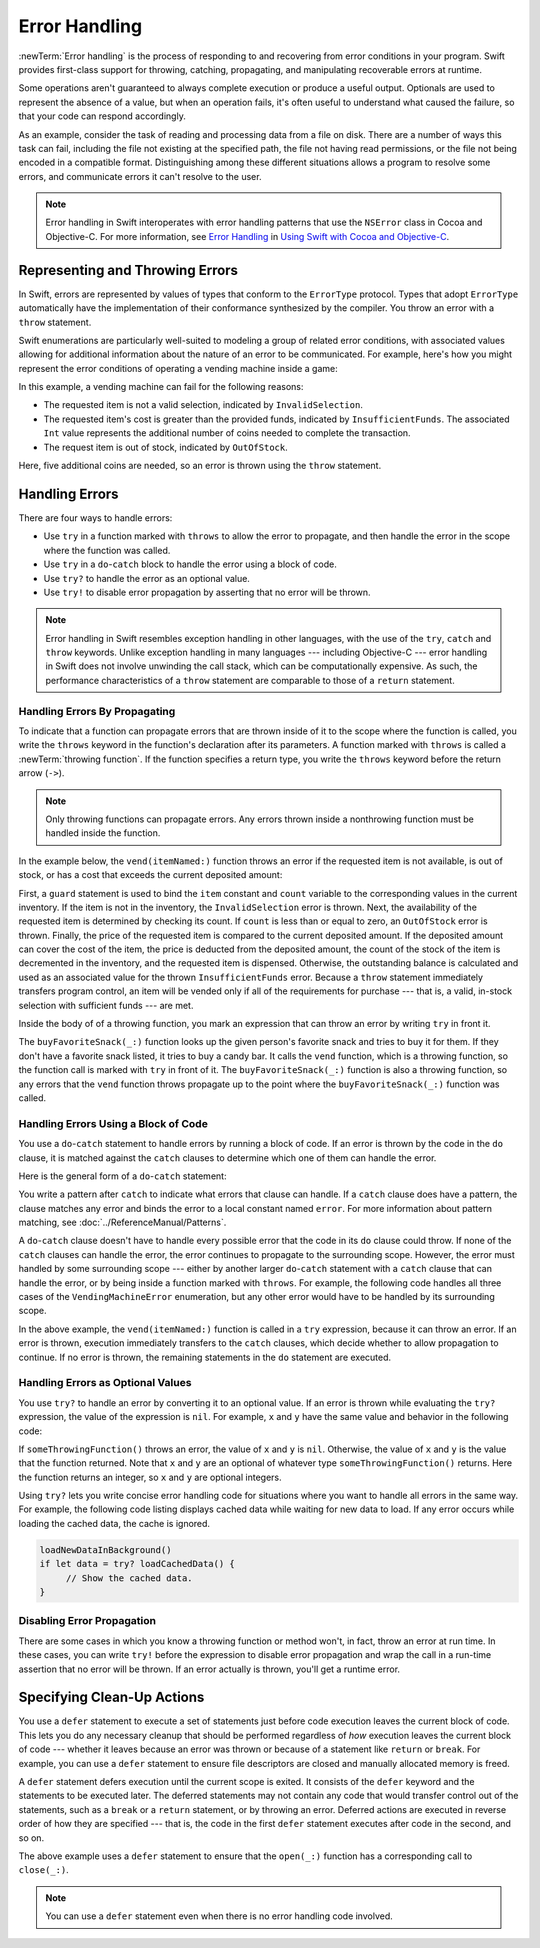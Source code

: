 Error Handling
==============

:newTerm:`Error handling` is the process of responding to
and recovering from error conditions in your program.
Swift provides first-class support for
throwing, catching, propagating, and manipulating
recoverable errors at runtime.

.. TODO: Refactor and expand optionals discussion into separate chapter.
    ^-- why is this to-do even here???

Some operations
aren't guaranteed to always complete execution or produce a useful output.
Optionals are used to represent the absence of a value,
but when an operation fails,
it's often useful to understand what caused the failure,
so that your code can respond accordingly.

As an example, consider the task of reading and processing data from a file on disk.
There are a number of ways this task can fail, including
the file not existing at the specified path,
the file not having read permissions, or
the file not being encoded in a compatible format.
Distinguishing among these different situations
allows a program to resolve some errors,
and communicate errors it can't resolve to the user.

.. note::

   Error handling in Swift interoperates with error handling patterns
   that use the ``NSError`` class in Cocoa and Objective-C.
   For more information,
   see `Error Handling <//apple_ref/doc/uid/TP40014216-CH7-ID10>`_
   in `Using Swift with Cocoa and Objective-C <//apple_ref/doc/uid/TP40014216>`_.

.. NOTE:

    If want to make a comparison to exception handling in other languages,
    we'll need to take about performance and other subtle differences.
    Leaving this discussion out for Xcode 7 beta 1.


.. _ErrorHandling_Represent:

Representing and Throwing Errors
--------------------------------

In Swift, errors are represented by
values of types that conform to the ``ErrorType`` protocol.
Types that adopt ``ErrorType``
automatically have the implementation of their conformance synthesized by the compiler.
You throw an error with a ``throw`` statement.

.. TR: Is the above comment about conformance still true?
   Now that ErrorType is public, I think we decided
   that it no longer has any required properties.

.. testcode:: throw-simple-error

   >> enum SomeError: ErrorType { case Error }
   >> let someError = SomeError.Error
   -> throw someError

Swift enumerations are particularly well-suited to modeling
a group of related error conditions,
with associated values allowing for additional information
about the nature of an error to be communicated.
For example, here's how you might represent the error conditions
of operating a vending machine inside a game:

.. testcode:: errorHandling

   -> enum VendingMachineError: ErrorType {
          case InvalidSelection
          case InsufficientFunds(coinsNeeded: Int)
          case OutOfStock
      }
   ---
   -> throw VendingMachineError.InsufficientFunds(coinsNeeded: 5)

In this example, a vending machine can fail for the following reasons:

* The requested item is not a valid selection, indicated by ``InvalidSelection``.
* The requested item's cost is greater than the provided funds,
  indicated by ``InsufficientFunds``.
  The associated ``Int`` value represents the additional number
  of coins needed to complete the transaction.
* The request item is out of stock, indicated by ``OutOfStock``.

Here, five additional coins are needed,
so an error is thrown using the ``throw`` statement.


.. _ErrorHandling_Catch:

Handling Errors
---------------

There are four ways to handle errors:

* Use ``try`` in a function marked with ``throws``
  to allow the error to propagate,
  and then handle the error in the scope
  where the function was called.

* Use ``try`` in a ``do``-``catch`` block
  to handle the error using a block of code.

* Use ``try?`` to handle the error as an optional value.

* Use ``try!`` to disable error propagation
  by asserting that no error will be thrown.

.. note::

   Error handling in Swift resembles exception handling in other languages,
   with the use of the ``try``, ``catch`` and ``throw`` keywords.
   Unlike exception handling in many languages ---
   including Objective-C ---
   error handling in Swift does not involve unwinding the call stack,
   which can be computationally expensive.
   As such, the performance characteristics
   of a ``throw`` statement
   are comparable to those of a ``return`` statement.


.. _ErrorHandling_Throw:

Handling Errors By Propagating
~~~~~~~~~~~~~~~~~~~~~~~~~~~~~~

To indicate that a function can propagate errors
that are thrown inside of it
to the scope where the function is called,
you write the ``throws`` keyword in the function's declaration
after its parameters.
A function marked with ``throws`` is called a :newTerm:`throwing function`.
If the function specifies a return type,
you write the ``throws`` keyword before the return arrow (``->``).

.. note::

    Only throwing functions can propagate errors.
    Any errors thrown inside a nonthrowing function
    must be handled inside the function.

.. testcode:: throwingFunctionDeclaration

   -> func canThrowErrors() throws -> String
   >> { return "foo" }
   ---
   -> func cannotThrowErrors() -> String
   >> { return "foo" }

.. assertion:: throwingFunctionParameterTypeOverloadDeclaration

   -> func f() -> Int { return 10 }
   -> func f() throws -> Int { return 10 } // Error

.. TODO: Add expectations for the lines above.

.. assertion:: throwingFunctionParameterTypeOverloadDeclaration

   -> func f(callback: Void -> Int) { }
   -> func f(callback: Void throws -> Int) { } // Allowed

.. TODO: Add more assertions to test these behaviors

.. TODO: Write about the fact the above rules that govern overloading
   for throwing and nonthrowing functions.

In the example below,
the ``vend(itemNamed:)`` function throws an error if
the requested item is not available,
is out of stock,
or has a cost that exceeds the current deposited amount:

.. testcode:: errorHandling

   -> struct Item {
         var price: Int
         var count: Int
      }
   ---
   -> var inventory = [
          "Candy Bar": Item(price: 12, count: 7),
          "Chips": Item(price: 10, count: 4),
          "Pretzels": Item(price: 7, count: 11)
      ]
   << // inventory : [String : Item] = ["Chips": REPL.Item(price: 10, count: 4), "Candy Bar": REPL.Item(price: 12, count: 7), "Pretzels": REPL.Item(price: 7, count: 11)]
   -> var coinsDeposited = 10
   << // coinsDeposited : Int = 10
   ---
   >> func dispenseSnack(snack: String) { }
   -> func vend(itemNamed name: String) throws {
          guard var item = inventory[name] else {
              throw VendingMachineError.InvalidSelection
          }

          guard item.count > 0 else {
              throw VendingMachineError.OutOfStock
          }

          guard item.price < coinsDeposited else {
              throw VendingMachineError.InsufficientFunds(coinsNeeded: item.price - coinsDeposited)
          }

          coinsDeposited -= item.price
          --item.count
          inventory[name] = item
          dispenseSnack(name)
      }

First, a ``guard`` statement is used
to bind the ``item`` constant and ``count`` variable
to the corresponding values in the current inventory.
If the item is not in the inventory, the ``InvalidSelection`` error is thrown.
Next, the availability of the requested item is determined by checking its count.
If ``count`` is less than or equal to zero,
an ``OutOfStock`` error is thrown.
Finally, the price of the requested item is compared to the current deposited amount.
If the deposited amount can cover the cost of the item,
the price is deducted from the deposited amount,
the count of the stock of the item is decremented in the inventory,
and the requested item is dispensed.
Otherwise, the outstanding balance is calculated
and used as an associated value for the thrown ``InsufficientFunds`` error.
Because a ``throw`` statement immediately transfers program control,
an item will be vended only if all of the requirements for purchase ---
that is, a valid, in-stock selection with sufficient funds ---
are met.

Inside the body of of a throwing function,
you mark an expression that can throw an error
by writing ``try`` in front it.

.. testcode:: errorHandling

    -> let favoriteSnacks = [
           "Alice": "Chips",
           "Bob": "Licorice",
           "Eve": "Pretzels",
       ]
    << // favoriteSnacks : [String : String] = ["Bob": "Licorice", "Alice": "Chips", "Eve": "Pretzels"]
    -> func buyFavoriteSnack(person: String) throws {
           let snackName = favoriteSnacks[person] ?? "Candy Bar"
           try vend(itemNamed: snackName)
       }

The ``buyFavoriteSnack(_:)`` function looks up the given person's favorite snack
and tries to buy it for them.
If they don't have a favorite snack listed, it tries to buy a candy bar.
It calls the ``vend`` function, which is a throwing function,
so the function call is marked with ``try`` in front of it.
The ``buyFavoriteSnack(_:)`` function is also a throwing function,
so any errors that the ``vend`` function throws
propagate up to the point where the ``buyFavoriteSnack(_:)`` function was called.

.. _ErrorHandling_DoCatch:

Handling Errors Using a Block of Code
~~~~~~~~~~~~~~~~~~~~~~~~~~~~~~~~~~~~~

You use a ``do``-``catch`` statement to handle errors
by running a block of code.
If an error is thrown by the code in the ``do`` clause,
it is matched against the ``catch`` clauses
to determine which one of them can handle the error.

Here is the general form of a ``do``-``catch`` statement:

.. syntax-outline::

   do {
      <#statements#>
   } catch <#pattern#> {
      <#statements#>
   }

You write a pattern after ``catch`` to indicate what errors
that clause can handle.
If a ``catch`` clause does have a pattern,
the clause matches any error
and binds the error to a local constant named ``error``.
For more information about pattern matching,
see :doc:`../ReferenceManual/Patterns`.

A ``do``-``catch`` clause doesn't have to handle every possible error
that the code in its ``do`` clause could throw.
If none of the ``catch`` clauses can handle the error,
the error continues to propagate to the surrounding scope.
However, the error must handled by some surrounding scope ---
either by another larger ``do``-``catch`` statement
with a ``catch`` clause that can handle the error,
or by being inside a function marked with ``throws``.
For example, the following code handles all three cases
of the ``VendingMachineError`` enumeration,
but any other error would have to be handled by its surrounding scope.

.. testcode:: errorHandling

   -> do {
          try vend(itemNamed: "Candy Bar")
          // Enjoy delicious snack
      } catch VendingMachineError.InvalidSelection {
          print("Invalid Selection.")
      } catch VendingMachineError.OutOfStock {
          print("Out of Stock.")
      } catch VendingMachineError.InsufficientFunds(let coinsNeeded) {
          print("Insufficient funds. Please insert an additional \(coinsNeeded) coins.")
      }
   << Insufficient funds. Please insert an additional 25 coins.

In the above example,
the ``vend(itemNamed:)`` function is called in a ``try`` expression,
because it can throw an error.
If an error is thrown,
execution immediately transfers to the ``catch`` clauses,
which decide whether to allow propagation to continue.
If no error is thrown,
the remaining statements in the ``do`` statement are executed.

.. _ErrorHandling_Optional:

Handling Errors as Optional Values
~~~~~~~~~~~~~~~~~~~~~~~~~~~~~~~~~~

You use ``try?`` to handle an error by converting it to an optional value.
If an error is thrown while evaluating the ``try?`` expression,
the value of the expression is ``nil``.
For example, ``x`` and ``y`` have the same value and behavior in the following code:

.. testcode:: optional-try

    -> func someThrowingFunction() throws -> Int {
          // ...
    >>    return 40
    -> }
    ---
    -> let x = try? someThrowingFunction()
    << // x : Int? = Optional(40)
    ---
    -> let y: Int?
       do {
           y = try someThrowingFunction()
       } catch {
           y = nil
       }
    << // y : Int? = Optional(40)


If ``someThrowingFunction()`` throws an error,
the value of ``x`` and ``y`` is ``nil``.
Otherwise, the value of ``x`` and ``y`` is the value that the function returned.
Note that ``x`` and ``y`` are an optional of whatever type ``someThrowingFunction()`` returns.
Here the function returns an integer, so ``x`` and ``y`` are optional integers.

.. TODO: Moving back from low-level up to high level.
   Suggest folding the para below into the para before the code listing,
   and combining the listings.

Using ``try?`` lets you write concise error handling code
for situations where you want to handle all errors in the same way.
For example,
the following code listing
displays cached data while waiting for new data to load.
If any error occurs while loading the cached data,
the cache is ignored.

.. code-block:: swift

    loadNewDataInBackground()
    if let data = try? loadCachedData() {
         // Show the cached data.
    }

.. TODO: Make the above tested code


.. _ErrorHandling_Force:

Disabling Error Propagation
~~~~~~~~~~~~~~~~~~~~~~~~~~~

There are some cases in which you know a throwing function or method
won't, in fact, throw an error at run time.
In these cases,
you can write ``try!`` before the expression to disable error propagation
and wrap the call in a run-time assertion that no error will be thrown.
If an error actually is thrown, you'll get a runtime error.

.. testcode:: forceTryStatement

   >> enum Error : ErrorType { case E }
   >> let someError = Error.E
   -> func willOnlyThrowIfTrue(value: Bool) throws {
         if value { throw someError }
      }
   -> try! willOnlyThrowIfTrue(false)


.. _ErrorHandling_Defer:

Specifying Clean-Up Actions
---------------------------

You use a ``defer`` statement to execute a set of statements
just before code execution leaves the current block of code.
This lets you do any necessary cleanup
that should be performed regardless
of *how* execution leaves the current block of code ---
whether it leaves because an error was thrown
or because of a statement like ``return`` or ``break``.
For example, you can use a ``defer`` statement
to ensure file descriptors are closed
and manually allocated memory is freed.

A ``defer`` statement defers execution until the current scope is exited.
It consists of the ``defer`` keyword and the statements to be executed later.
The deferred statements may not contain any code
that would transfer control out of the statements,
such as a ``break`` or a ``return`` statement,
or by throwing an error.
Deferred actions are executed in reverse order of how they are specified ---
that is, the code in the first ``defer`` statement executes
after code in the second, and so on.

.. testcode:: defer

   >> func exists(file: String) -> Bool { return true }
   >> struct File {
   >>    func readline() throws -> String? { return nil }
   >> }
   >> func open(file: String) -> File { return File() }
   >> func close(fileHandle: File) { }
   -> func processFile(filename: String) throws {
         if exists(filename) {
            let file = open(filename)
            defer {
               close(file)
            }
            while let line = try file.readline() {
               // Work with the file.
   >>          print(line)
            }
            // close(file) is called here, at the end of the scope.
         }
      }

The above example uses a ``defer`` statement
to ensure that the ``open(_:)`` function
has a corresponding call to ``close(_:)``.

.. note::

    You can use a ``defer`` statement
    even when there is no error handling code involved.
